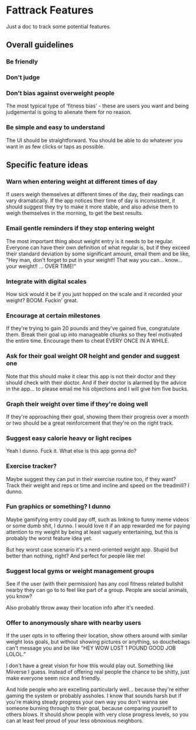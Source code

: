 * Fattrack Features

Just a doc to track some potential features.

** Overall guidelines

*** Be friendly

*** Don't judge

*** Don't bias against overweight people

The most typical type of 'fitness bias' - these are users you want and
being judgemental is going to alienate them for no reason.

*** Be simple and easy to understand

The UI should be straightforward.  You should be able to do whatever
you want in as few clicks or taps as possible.

** Specific feature ideas

*** Warn when entering weight at different times of day

If users weigh themselves at different times of the day, their
readings can vary dramatically.  If the app notices their time of day
is inconsistent, it should suggest they try to make it more stable,
and also advise them to weigh themselves in the morning, to get the
best results.

*** Email gentle reminders if they stop entering weight

The most important thing about weight entry is it needs to be regular.
Everyone can have their own definition of what regular is, but if they
exceed their standard deviation by some significant amount, email them
and be like, "Hey man, don't forget to put in your weight!!  That way
you can... know... your weight!!  ... OVER TIME!"

*** Integrate with digital scales

How sick would it be if you just hopped on the scale and it recorded
your weight?  BOOM.  Fuckin' great.

*** Encourage at certain milestones

If they're trying to gain 20 pounds and they've gained five,
congratulate them.  Break their goal up into manageable chunks so they
feel motivated the entire time.  Encourage them to cheat EVERY ONCE IN
A WHILE.

*** Ask for their goal weight OR height and gender and suggest one

Note that this should make it clear this app is not their doctor and
they should check with their doctor.  And if their doctor is alarmed
by the advice in the app... to please email me his objections and I
will give him five bucks.

*** Graph their weight over time if they're doing well

If they're approaching their goal, showing them their progress over a
month or two should be a great reinforcement that they're on the right
track.

*** Suggest easy calorie heavy or light recipes

Yeah I dunno.  Fuck it.  What else is this app gonna do?

*** Exercise tracker?

Maybe suggest they can put in their exercise routine too, if they
want?  Track their weight and reps or time and incline and speed on
the treadmill?  I dunno.

*** Fun graphics or something?  I dunno

Maybe gamifying entry could pay off, such as linking to funny meme
videos or some dumb shit, I dunno.  I would love it if an app rewarded
me for paying attention to my weight by being at least vaguely
entertaining, but this is probably the worst feature idea yet.

But hey worst case scenario it's a nerd-oriented weight app.  Stupid
but better than nothing, right?  And perfect for people like me!

*** Suggest local gyms or weight management groups

See if the user (with their permission) has any cool fitness related
bullshit nearby they can go to to feel like part of a group.  People
are social animals, you know?

Also probably throw away their location info after it's needed.

*** Offer to anonymously share with nearby users

If the user opts in to offering their location, show others around
with similar weight loss goals, but without showing pictures or
anything, so douchebags can't message you and be like "HEY WOW LOST 1
POUND GOOD JOB LOLOL."

I don't have a great vision for how this would play out.  Something
like Miiverse I guess.  Instead of offering real people the chance to
be shitty, just make everyone seem nice and friendly.

And hide people who are excelling particularly well... because they're
either gaming the system or probably assholes.  I know that sounds
harsh but if you're making steady progress your own way you don't
wanna see someone burning through to their goal, because comparing
yourself to others blows.  It should show people with very close
progress levels, so you can at least feel proud of your less obnoxious
neighbors.
